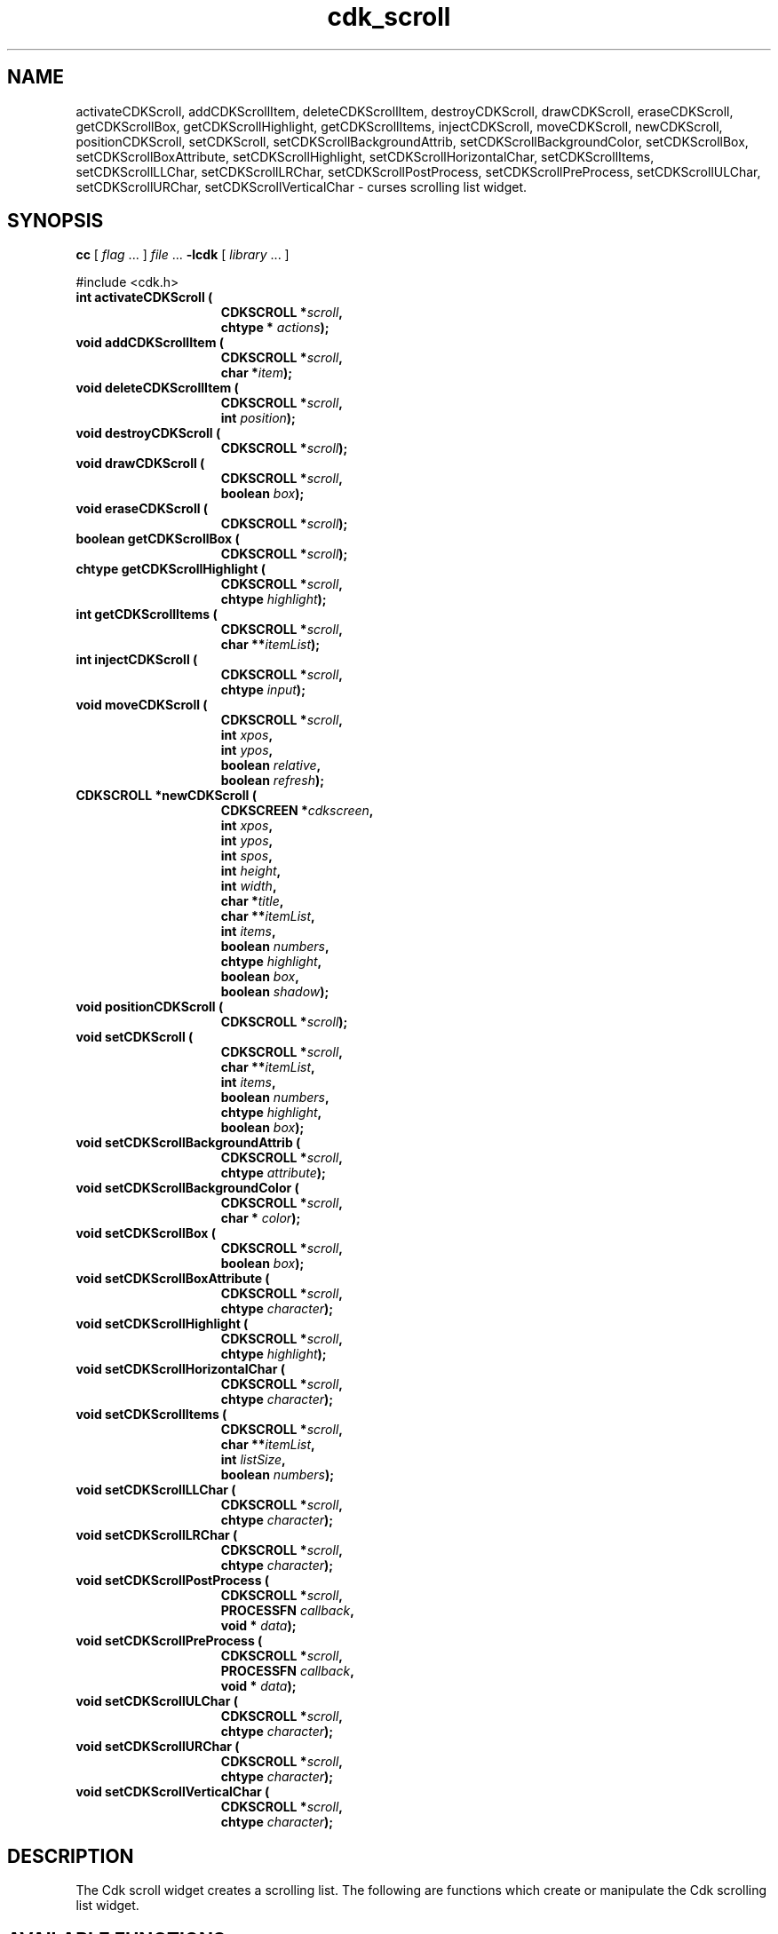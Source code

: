 '\" t
.\" $Id: cdk_scroll.3,v 1.18 2005/03/08 19:36:32 tom Exp $"
.TH cdk_scroll 3
.SH NAME
activateCDKScroll,
addCDKScrollItem,
deleteCDKScrollItem,
destroyCDKScroll,
drawCDKScroll,
eraseCDKScroll,
getCDKScrollBox,
getCDKScrollHighlight,
getCDKScrollItems,
injectCDKScroll,
moveCDKScroll,
newCDKScroll,
positionCDKScroll,
setCDKScroll,
setCDKScrollBackgroundAttrib,
setCDKScrollBackgroundColor,
setCDKScrollBox,
setCDKScrollBoxAttribute,
setCDKScrollHighlight,
setCDKScrollHorizontalChar,
setCDKScrollItems,
setCDKScrollLLChar,
setCDKScrollLRChar,
setCDKScrollPostProcess,
setCDKScrollPreProcess,
setCDKScrollULChar,
setCDKScrollURChar,
setCDKScrollVerticalChar \- curses scrolling list widget.
.SH SYNOPSIS
.LP
.B cc
.RI "[ " "flag" " \|.\|.\|. ] " "file" " \|.\|.\|."
.B \-lcdk
.RI "[ " "library" " \|.\|.\|. ]"
.LP
#include <cdk.h>
.nf
.TP 15
.B "int activateCDKScroll ("
.BI "CDKSCROLL *" "scroll",
.BI "chtype * " "actions");
.TP 15
.B "void addCDKScrollItem ("
.BI "CDKSCROLL *" "scroll",
.BI "char *" "item");
.TP 15
.B "void deleteCDKScrollItem ("
.BI "CDKSCROLL *" "scroll",
.BI "int " "position");
.TP 15
.B "void destroyCDKScroll ("
.BI "CDKSCROLL *" "scroll");
.TP 15
.B "void drawCDKScroll ("
.BI "CDKSCROLL *" "scroll",
.BI "boolean " "box");
.TP 15
.B "void eraseCDKScroll ("
.BI "CDKSCROLL *" "scroll");
.TP 15
.B "boolean getCDKScrollBox ("
.BI "CDKSCROLL *" "scroll");
.TP 15
.B "chtype getCDKScrollHighlight ("
.BI "CDKSCROLL *" "scroll",
.BI "chtype " "highlight");
.TP 15
.B "int getCDKScrollItems ("
.BI "CDKSCROLL *" "scroll",
.BI "char **" "itemList");
.TP 15
.B "int injectCDKScroll ("
.BI "CDKSCROLL *" "scroll",
.BI "chtype " "input");
.TP 15
.B "void moveCDKScroll ("
.BI "CDKSCROLL *" "scroll",
.BI "int " "xpos",
.BI "int " "ypos",
.BI "boolean " "relative",
.BI "boolean " "refresh");
.TP 15
.B "CDKSCROLL *newCDKScroll ("
.BI "CDKSCREEN *" "cdkscreen",
.BI "int " "xpos",
.BI "int " "ypos",
.BI "int " "spos",
.BI "int " "height",
.BI "int " "width",
.BI "char *" "title",
.BI "char **" "itemList",
.BI "int " "items",
.BI "boolean " "numbers",
.BI "chtype " "highlight",
.BI "boolean " "box",
.BI "boolean " "shadow");
.TP 15
.B "void positionCDKScroll ("
.BI "CDKSCROLL *" "scroll");
.TP 15
.B "void setCDKScroll ("
.BI "CDKSCROLL *" "scroll",
.BI "char **" "itemList",
.BI "int " "items",
.BI "boolean " "numbers",
.BI "chtype " "highlight",
.BI "boolean " "box");
.TP 15
.B "void setCDKScrollBackgroundAttrib ("
.BI "CDKSCROLL *" "scroll",
.BI "chtype " "attribute");
.TP 15
.B "void setCDKScrollBackgroundColor ("
.BI "CDKSCROLL *" "scroll",
.BI "char * " "color");
.TP 15
.B "void setCDKScrollBox ("
.BI "CDKSCROLL *" "scroll",
.BI "boolean " "box");
.TP 15
.B "void setCDKScrollBoxAttribute ("
.BI "CDKSCROLL *" "scroll",
.BI "chtype " "character");
.TP 15
.B "void setCDKScrollHighlight ("
.BI "CDKSCROLL *" "scroll",
.BI "chtype " "highlight");
.TP 15
.B "void setCDKScrollHorizontalChar ("
.BI "CDKSCROLL *" "scroll",
.BI "chtype " "character");
.TP 15
.B "void setCDKScrollItems ("
.BI "CDKSCROLL *" "scroll",
.BI "char **" "itemList",
.BI "int " "listSize",
.BI "boolean " "numbers");
.TP 15
.B "void setCDKScrollLLChar ("
.BI "CDKSCROLL *" "scroll",
.BI "chtype " "character");
.TP 15
.B "void setCDKScrollLRChar ("
.BI "CDKSCROLL *" "scroll",
.BI "chtype " "character");
.TP 15
.B "void setCDKScrollPostProcess ("
.BI "CDKSCROLL *" "scroll",
.BI "PROCESSFN " "callback",
.BI "void * " "data");
.TP 15
.B "void setCDKScrollPreProcess ("
.BI "CDKSCROLL *" "scroll",
.BI "PROCESSFN " "callback",
.BI "void * " "data");
.TP 15
.B "void setCDKScrollULChar ("
.BI "CDKSCROLL *" "scroll",
.BI "chtype " "character");
.TP 15
.B "void setCDKScrollURChar ("
.BI "CDKSCROLL *" "scroll",
.BI "chtype " "character");
.TP 15
.B "void setCDKScrollVerticalChar ("
.BI "CDKSCROLL *" "scroll",
.BI "chtype " "character");
.fi
.SH DESCRIPTION
The Cdk scroll widget creates a scrolling list.
The following are functions
which create or manipulate the Cdk scrolling list widget.
.SH AVAILABLE FUNCTIONS
.TP 5
.B activateCDKScroll
activates the scroll widget and lets the user interact with the widget.
The parameter \fBscroll\fR is a pointer to a non-NULL scroll widget.
If the \fBactions\fR parameter is passed with a non-NULL value, the characters
in the array will be injected into the widget.
To activate the widget
interactively pass in a \fINULL\fR pointer for \fBactions\fR.
If the character entered
into this widget is \fIRETURN\fR or \fITAB\fR then this function will return a
value from 0 to the number of items-1, representing the item selected.
It will also set the widget data \fIexitType\fR to \fIvNORMAL\fR.
If the
character entered into this widget was \fIESCAPE\fR then the widget will return
a value of -1 and the widget data \fIexitType\fR will be set to \fIvESCAPE_HIT\fR.
.TP 5
.B addCDKScrollItem
allows the user to add an item into an existing scrolling list.
The \fBscroll\fR parameter is a pointer to the scrolling list to add the
item to.
The parameter \fBitem\fR is a \fIchar *\fR representing the new item
to add.
The item is always added to the end of the list.
.TP 5
.B deleteCDKScrollItem
allows the user to add an item into an existing scrolling list.
The \fBscroll\fR parameter is a pointer to the scrolling list to add the
item to.
The parameter \fBf2position\fR is an \fIint\fR which specifies which
element to remove.
.TP 5
.B destroyCDKScroll
removes the widget from the screen and frees memory the object used.
.TP 5
.B drawCDKScroll
draws the scroll widget on the screen.
If the \fBbox\fR option is true, the widget is drawn with a box.
.TP 5
.B eraseCDKScroll
removes the widget from the screen.
This does \fINOT\fR destroy the widget.
.TP 5
.B getCDKScrollBox
returns true if the widget will be drawn with a box around it.
.TP 5
.B getCDKScrollHighlight
returns the attribute of the highlight bar.
.TP 5
.B getCDKScrollItems
fills the parameter \fBitemList\fR with the contents of the scrolling list.
It returns the number of elements in the scrolling list.
.TP 5
.B injectCDKScroll
injects a single character into the widget.
The parameter \fBscroll\fR is a pointer to a non-NULL scroll widget.
The parameter \fBcharacter\fR is the character to inject into the widget.
The return value and side-effect (setting the widget data \fIexitType\fP)
depend upon the injected character:
.RS
.TP
\fIRETURN\fP or \fITAB\fR
the function returns
a value ranging from zero to one less than the number of items,
representing the item selected.
The widget data \fIexitType\fR is set to \fIvNORMAL\fR.
.TP
\fIESCAPE\fP
the function returns
-1.
The widget data \fIexitType\fR is set to \fIvESCAPE_HIT\fR.
.TP
Otherwise
unless modified by preprocessing, postprocessing or key bindings,
the function returns
-1.
The widget data \fIexitType\fR is set to \fIvEARLY_EXIT\fR.
.RE
.TP 5
.B moveCDKScroll
moves the given widget to the given position.
The parameters \fBxpos\fR and \fBypos\fR are the new position of the widget.
The parameter \fBxpos\fR may be an integer or one of the pre-defined values
\fITOP\fR, \fIBOTTOM\fR, and \fICENTER\fR.
The parameter \fBypos\fR may be an integer or one of the pre-defined values \fILEFT\fR,
\fIRIGHT\fR, and \fICENTER\fR.
The parameter \fBrelative\fR states whether
the \fBxpos\fR/\fBypos\fR pair is a relative move or an absolute move.
For example, if \fBxpos\fR = 1 and \fBypos\fR = 2 and \fBrelative\fR = \fBTRUE\fR,
then the widget would move one row down and two columns right.
If the value of \fBrelative\fR was \fBFALSE\fR then the widget would move to the position (1,2).
Do not use the values \fITOP\fR, \fIBOTTOM\fR, \fILEFT\fR,
\fIRIGHT\fR, or \fICENTER\fR when \fBrelative\fR = \fITRUE\fR.
(weird things may happen).
The final parameter \fBrefresh\fR is a boolean value which states
whether the widget will get refreshed after the move.
.TP 5
.B newCDKScroll
creates a scroll widget and returns a pointer to it.
The \fBscreen\fR parameter
is the screen you wish this widget to be placed in.
The parameter \fBxpos\fR
controls the placement of the object along the horizontal axis.
This parameter
may be an integer or one of the pre-defined values \fILEFT\fR,
\fIRIGHT\fR, and \fICENTER\fR.
The parameter \fBypos\fR controls the placement
of the object along the vertical axis.
This parameter may be an integer
value or one of the pre-defined values \fITOP\fR, \fIBOTTOM\fR, and \fICENTER\fR.
The parameter \fBspos\fR is where the scroll bar is to be placed.
This may be one of three values: \fILEFT\fR, which puts the scroll bar on the left
of the scrolling list.
\fIRIGHT\fR which puts the scroll bar on the right side
of the list, and \fINONE\fR which does not add a scroll bar.
The parameters \fBheight\fR and \fBwidth\fR control the height and width of the widget.
If you provide a value of zero for either of the height or the width, the widget will
be created with the full width and height of the screen.
If you provide a negative
value, the widget will be created the full height or width minus the value provided.
The \fBtitle\fR parameter is the string which will be displayed
at the top of the widget.
The title can be more than one line; just provide a
carriage return character at the line break.
The parameter \fBitemList\fR is
the list of items to be displayed in the scrolling list; \fBitems\fR
is the number of elements in the given list.
The parameter \fBnumbers\fR is a
boolean value stating that you want the items in the list to have a number
attached to the front of the list items.
The \fBhighlight\fR parameter specifies
the display attribute of the currently selected item.
The \fBbox\fR parameter
states whether the widget will be drawn with a box around it.
The \fBshadow\fR
parameter accepts a boolean value to turn the shadow on or off around this widget.
If the widget could not be created then a \fINULL\fR pointer is returned.
.TP 5
.B positionCDKScroll
allows the user to move the widget around the screen via the cursor/keypad keys.
See \fBcdk_position (3)\fR for key bindings.
.TP 5
.B setCDKScroll
lets the programmer modify certain elements of an existing
scroll widget.
The parameter names correspond to the same parameter names listed
in the \fInewCDKScroll\fR function.
.TP 5
.B setCDKScrollBackgroundAttrib
sets the background attribute of the widget.
The parameter \fBattribute\fR is a curses attribute, e.g., A_BOLD.
.TP 5
.B setCDKScrollBackgroundColor
sets the background color of the widget.
The parameter \fBcolor\fR
is in the format of the Cdk format strings.
See \fBcdk_display (3)\fR.
.TP 5
.B setCDKScrollBox
sets whether the widget will be drawn with a box around it.
.TP 5
.B setCDKScrollBoxAttribute
sets the attribute of the box.
.TP 5
.B setCDKScrollHighlight
sets the attribute of the highlight bar.
.TP 5
.B setCDKScrollHorizontalChar
sets the horizontal drawing character for the box to
the given character.
.TP 5
.B setCDKScrollItems
sets the contents of the scrolling list.
.TP 5
.B setCDKScrollLLChar
sets the lower left hand corner of the widget's box to
the given character.
.TP 5
.B setCDKScrollLRChar
sets the lower right hand corner of the widget's box to
the given character.
.TP 5
.B setCDKScrollPostProcess
allows the user to have the widget call a function after the
key has been applied to the widget.
The parameter \fBfunction\fR is the callback function.
The parameter \fBdata\fR points to data passed to the callback function.
To learn more about post-processing see \fIcdk_process (3)\fR.
.TP 5
.B setCDKScrollPreProcess
allows the user to have the widget call a function after a key
is hit and before the key is applied to the widget.
The parameter \fBfunction\fR is the callback function.
The parameter \fBdata\fR points to data passed to the callback function.
To learn more about pre-processing see \fIcdk_process (3)\fR.
.TP 5
.B setCDKScrollULChar
sets the upper left hand corner of the widget's box to
the given character.
.TP 5
.B setCDKScrollURChar
sets the upper right hand corner of the widget's box to
the given character.
.TP 5
.B setCDKScrollVerticalChar
sets the vertical drawing character for the box to
the given character.
.SH KEY BINDINGS
When the widget is activated there are several default key bindings which will
help the user enter or manipulate the information quickly.
The following table
outlines the keys and their actions for this widget.
.LP
.TS
center tab(/) allbox;
l l
l l
lw15 lw35 .
\fBKey/Action\fR
=
Left Arrow/Shifts the list left one column.
Right Arrow/Shifts the list right one column.
Up Arrow/Selects the next item up in the list.
Down Arrow/Selects the next item down in the list.
Prev Page/Moves one page backwards.
Ctrl-B/Moves one page backwards.
Next Page/Moves one page forwards.
Ctrl-F/Moves one page forwards.
g/Moves to the first element in the list.
1/Moves to the first element in the list.
G/Moves to the last element in the list.
$/Shifts the list to the far right.
|/Shifts the list to the far left.
Return/T{
Exits the widget and returns the index of the selected item.
This also sets the widget data \fIexitType\fR to \fIvNORMAL\fR.
T}
Tab/T{
Exits the widget and returns the index of the selected item.
This also sets the widget data \fIexitType\fR to \fIvNORMAL\fR.
T}
Escape/T{
Exits the widget and returns -1.
This also sets the widget data \fIexitType\fR to \fIvESCAPE_HIT\fR.
T}
Ctrl-L/Refreshes the screen.
.TE
.SH SEE ALSO
.BR cdk (3),
.BR cdk_binding (3),
.BR cdk_display (3),
.BR cdk_position (3),
.BR cdk_screen (3)
